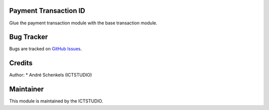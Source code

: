 .. image:: https://img.shields.io/badge/licence-AGPL--3-blue.svg
   :alt: License: AGPL-3

Payment Transaction ID
======================
Glue the payment transaction module with the base transaction module.


Bug Tracker
===========
Bugs are tracked on `GitHub Issues <https://github.com/ICTSTUDIO/odoo-extra-addons/issues>`_.

Credits
=======

Author:
* André Schenkels (ICTSTUDIO)


Maintainer
==========
.. image:: https://www.ictstudio.eu/github_logo.png
   :alt: ICTSTUDIO
   :target: https://www.ictstudio.eu

This module is maintained by the ICTSTUDIO.